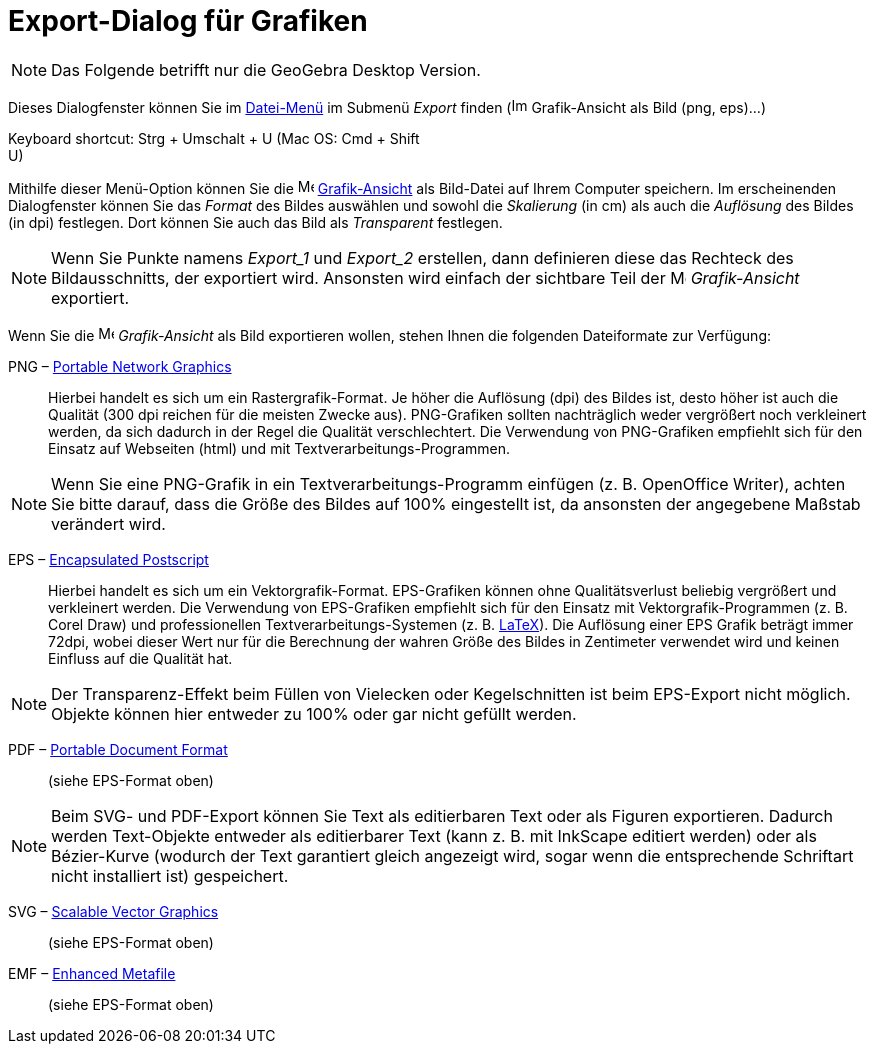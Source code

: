 = Export-Dialog für Grafiken
:page-en: Export_Graphics_Dialog
ifdef::env-github[:imagesdir: /de/modules/ROOT/assets/images]

[NOTE]
====

Das Folgende betrifft nur die GeoGebra Desktop Version.

====

Dieses Dialogfenster können Sie im xref:/Datei_Menü.adoc[Datei-Menü] im Submenü _Export_ finden
(image:Image-x-generic.png[Image-x-generic.png,width=16,height=16] Grafik-Ansicht als Bild (png, eps)…)

Keyboard shortcut: [.kcode]#Strg# + [.kcode]#Umschalt# + [.kcode]#U# (Mac OS: [.kcode]#Cmd# + [.kcode]#Shift# +
[.kcode]#U#)

Mithilfe dieser Menü-Option können Sie die image:16px-Menu_view_graphics.svg.png[Menu view
graphics.svg,width=16,height=16] xref:/Grafik_Ansicht.adoc[Grafik-Ansicht] als Bild-Datei auf Ihrem Computer speichern.
Im erscheinenden Dialogfenster können Sie das _Format_ des Bildes auswählen und sowohl die _Skalierung_ (in cm) als auch
die _Auflösung_ des Bildes (in dpi) festlegen. Dort können Sie auch das Bild als _Transparent_ festlegen.

[NOTE]
====

Wenn Sie Punkte namens _Export_1_ und _Export_2_ erstellen, dann definieren diese das Rechteck des Bildausschnitts, der
exportiert wird. Ansonsten wird einfach der sichtbare Teil der image:16px-Menu_view_graphics.svg.png[Menu view
graphics.svg,width=16,height=16] _Grafik-Ansicht_ exportiert.

====

Wenn Sie die image:16px-Menu_view_graphics.svg.png[Menu view graphics.svg,width=16,height=16] _Grafik-Ansicht_ als Bild
exportieren wollen, stehen Ihnen die folgenden Dateiformate zur Verfügung:

PNG – https://de.wikipedia.org/Portable_Network_Graphics[Portable Network Graphics]::
  Hierbei handelt es sich um ein Rastergrafik-Format. Je höher die Auflösung (dpi) des Bildes ist, desto höher ist auch
  die Qualität (300 dpi reichen für die meisten Zwecke aus). PNG-Grafiken sollten nachträglich weder vergrößert noch
  verkleinert werden, da sich dadurch in der Regel die Qualität verschlechtert.
  Die Verwendung von PNG-Grafiken empfiehlt sich für den Einsatz auf Webseiten (html) und mit
  Textverarbeitungs-Programmen.

[NOTE]
====

Wenn Sie eine PNG-Grafik in ein Textverarbeitungs-Programm einfügen (z. B. OpenOffice Writer), achten Sie bitte darauf,
dass die Größe des Bildes auf 100% eingestellt ist, da ansonsten der angegebene Maßstab verändert wird.

====

EPS – https://de.wikipedia.org/Encapsulated_Postscript[Encapsulated Postscript]::
  Hierbei handelt es sich um ein Vektorgrafik-Format. EPS-Grafiken können ohne Qualitätsverlust beliebig vergrößert und
  verkleinert werden. Die Verwendung von EPS-Grafiken empfiehlt sich für den Einsatz mit Vektorgrafik-Programmen (z. B.
  Corel Draw) und professionellen Textverarbeitungs-Systemen (z. B. xref:/LaTeX.adoc[LaTeX]).
  Die Auflösung einer EPS Grafik beträgt immer 72dpi, wobei dieser Wert nur für die Berechnung der wahren Größe des
  Bildes in Zentimeter verwendet wird und keinen Einfluss auf die Qualität hat.

[NOTE]
====

Der Transparenz-Effekt beim Füllen von Vielecken oder Kegelschnitten ist beim EPS-Export nicht möglich. Objekte können
hier entweder zu 100% oder gar nicht gefüllt werden.

====

PDF – https://de.wikipedia.org/Portable_Document_Format[Portable Document Format]::
  (siehe EPS-Format oben)

[NOTE]
====

Beim SVG- und PDF-Export können Sie Text als editierbaren Text oder als Figuren exportieren. Dadurch werden Text-Objekte
entweder als editierbarer Text (kann z. B. mit InkScape editiert werden) oder als Bézier-Kurve (wodurch der Text
garantiert gleich angezeigt wird, sogar wenn die entsprechende Schriftart nicht installiert ist) gespeichert.

====

SVG – https://de.wikipedia.org/Scalable_Vector_Graphics[Scalable Vector Graphics]::
  (siehe EPS-Format oben)

EMF – https://de.wikipedia.org/Windows_Metafile[Enhanced Metafile]::
  (siehe EPS-Format oben)
